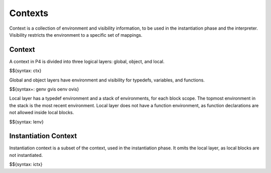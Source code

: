 .. _runtime-contexts:

Contexts
--------

Context is a collection of environment and visibility information, to be used in the instantiation phase and the interpreter.
Visibility restricts the environment to a specific set of mappings.

Context
~~~~~~~

A context in P4 is divided into three logical layers: global, object, and local.

$${syntax: ctx}

Global and object layers have environment and visibility for typedefs, variables, and functions.

$${syntax+: genv gvis oenv ovis}

Local layer has a typedef environment and a stack of environments, for each block scope.
The topmost environment in the stack is the most recent environment.
Local layer does not have a function environment, as function declarations are not allowed inside local blocks.

$${syntax: lenv}

Instantiation Context
~~~~~~~~~~~~~~~~~~~~~

Instantiation context is a subset of the context, used in the instantiation phase.
It omits the local layer, as local blocks are not instantiated.

.. todo:: p4cherry currently does not consider direct application

$${syntax: ictx}
